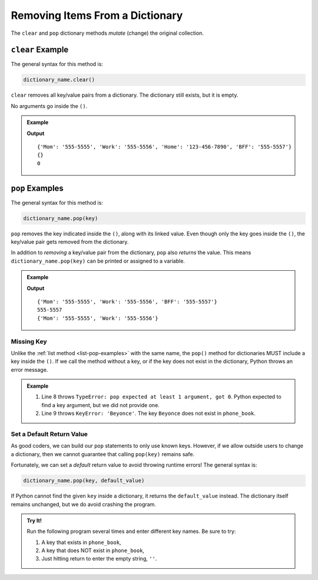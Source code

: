 Removing Items From a Dictionary
================================

The ``clear`` and ``pop`` dictionary methods *mutate* (change) the original
collection.

.. index::
   single: dictionary; clear

.. _dictionary-clear:

``clear`` Example
-----------------

The general syntax for this method is:

.. sourcecode:: python

   dictionary_name.clear()

``clear`` removes all key/value pairs from a dictionary. The dictionary still
exists, but it is empty.

No arguments go inside the ``()``.

.. admonition:: Example

   .. sourcecode:: python
      :linenos:

      phone_book = {
         'Mom' : '555-5555',
         'Work' : '555-5556',
         'Home' : '123-456-7890',
         'BFF' : '555-5557'
      }

      print(phone_book)

      phone_book.clear()
      print(phone_book)

      print(len(phone_book))  # Print the length of the dictionary

   **Output**

   ::

      {'Mom': '555-5555', 'Work': '555-5556', 'Home': '123-456-7890', 'BFF': '555-5557'}
      {}
      0

.. index::
   single: dictionary; pop

.. _dictionary-pop:

``pop`` Examples
----------------

The general syntax for this method is:

.. sourcecode:: python

   dictionary_name.pop(key)

``pop`` removes the key indicated inside the ``()``, along with its linked
value. Even though only the key goes inside the ``()``, the key/value pair gets
removed from the dictionary.

In addition to *removing* a key/value pair from the dictionary, ``pop`` also
*returns* the value. This means ``dictionary_name.pop(key)`` can be printed or
assigned to a variable.

.. admonition:: Example

   .. sourcecode:: python
      :linenos:

      phone_book = {
         'Mom' : '555-5555',
         'Work' : '555-5556',
         'Home' : '123-456-7890',
         'BFF' : '555-5557'
      }

      # Remove the 'Home' key/value pair, but the returned value is lost.
      phone_book.pop('Home')
      print(phone_book)

      # Remove the 'BFF' key/value pair and assign the returned value to a variable.
      returned_value = phone_book.pop('BFF')
      print(returned_value)
      print(phone_book)

   **Output**

   ::

      {'Mom': '555-5555', 'Work': '555-5556', 'BFF': '555-5557'}
      555-5557
      {'Mom': '555-5555', 'Work': '555-5556'}

Missing Key
^^^^^^^^^^^

Unlike the :ref:`list method <list-pop-examples>` with the same name, the
``pop()`` method for dictionaries MUST include a key inside the ``()``. If we
call the method without a key, or if the key does not exist in the dictionary,
Python throws an error message.

.. admonition:: Example

   .. sourcecode:: python
      :linenos:

      phone_book = {
         'Mom' : '555-5555',
         'Work' : '555-5556',
         'Home' : '123-456-7890',
         'BFF' : '555-5557'
      }

      phone_book.pop()
      phone_book.pop('Beyonce')

   #. Line 8 throws ``TypeError: pop expected at least 1 argument, got 0``.
      Python expected to find a key argument, but we did not provide one.
   #. Line 9 throws ``KeyError: 'Beyonce'``. The key ``Beyonce`` does not exist
      in ``phone_book``.

Set a Default Return Value
^^^^^^^^^^^^^^^^^^^^^^^^^^

As good coders, we can build our ``pop`` statements to only use known keys.
However, if we allow outside users to change a dictionary, then we cannot
guarantee that calling ``pop(key)`` remains safe.

Fortunately, we can set a *default* return value to avoid throwing runtime
errors! The general syntax is:

.. sourcecode:: python

   dictionary_name.pop(key, default_value)

If Python cannot find the given ``key`` inside a dictionary, it returns the
``default_value`` instead. The dictionary itself remains unchanged, but we do
avoid crashing the program.

.. admonition:: Try It!

   Run the following program several times and enter different key names. Be
   sure to try:

   #. A key that exists in ``phone_book``,
   #. A key that does NOT exist in ``phone_book``,
   #. Just hitting return to enter the empty string, ``''``.

   .. raw:: html

      <iframe src="https://trinket.io/embed/python3/56cf9e451f" width="100%" height="400" frameborder="1" marginwidth="0" marginheight="0" allowfullscreen></iframe>
